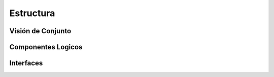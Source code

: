Estructura 
==================================

Visión de Conjunto
------------------
.. image:: images/EstructuraOverview.jpg
    :scale: 30 %
    :align: center

Componentes Logicos
-------------------

Interfaces
----------

